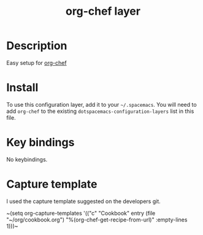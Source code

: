 #+TITLE: org-chef layer

# The maximum height of the logo should be 200 pixels.
[[./img/org-chef.png]]

# TOC links should be GitHub style anchors.
* Table of Contents                                        :TOC_4_gh:noexport:
- [[#description][Description]]
- [[#install][Install]]
- [[#key-bindings][Key bindings]]
- [[#capture-template][Capture template]]

* Description
Easy setup for [[https://github.com/Chobbes/org-chef][org-chef]] 

* Install
To use this configuration layer, add it to your =~/.spacemacs=. You will need to
add =org-chef= to the existing =dotspacemacs-configuration-layers= list in this
file.

* Key bindings
No keybindings.

* Capture template
I used the capture template suggested on the developers git.

~(setq org-capture-templates
      '(("c" "Cookbook" entry (file "~/org/cookbook.org")
         "%(org-chef-get-recipe-from-url)"
         :empty-lines 1)))~
